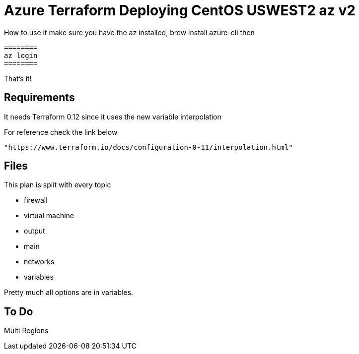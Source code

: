 = Azure Terraform Deploying CentOS USWEST2 az v2

How to use it
    make sure you have the az installed, brew install azure-cli
    then

    ========
    az login
    ========

That's it!


== Requirements
It needs Terraform 0.12 since it uses the new variable interpolation

For reference check the link below

----
"https://www.terraform.io/docs/configuration-0-11/interpolation.html"
----

== Files
This plan is split with every topic

* firewall
* virtual machine
* output
* main
* networks
* variables

Pretty much all options are in variables.



== To Do
Multi Regions
